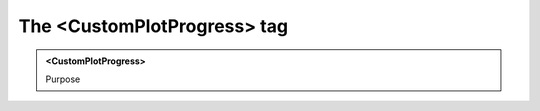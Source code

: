 ============================
The <CustomPlotProgress> tag
============================
   
.. admonition:: <CustomPlotProgress>
   
   Purpose


